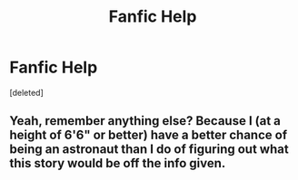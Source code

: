 #+TITLE: Fanfic Help

* Fanfic Help
:PROPERTIES:
:Score: 0
:DateUnix: 1518802275.0
:DateShort: 2018-Feb-16
:END:
[deleted]


** Yeah, remember anything else? Because I (at a height of 6'6" or better) have a better chance of being an astronaut than I do of figuring out what this story would be off the info given.
:PROPERTIES:
:Author: yarglethatblargle
:Score: 1
:DateUnix: 1518807678.0
:DateShort: 2018-Feb-16
:END:
